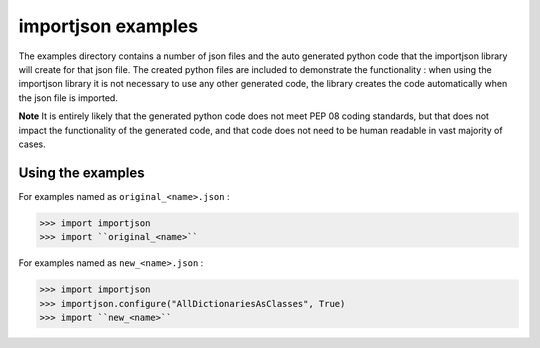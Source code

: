 =====================================================
importjson examples
=====================================================

The examples directory contains a number of json files and the auto generated python code that the importjson library will create for that json file. The created python files are included to demonstrate the functionality : when using the importjson library it is not necessary to use any other generated code, the library creates the code automatically when the json file is imported.

**Note** It is entirely likely that the generated python code does not meet PEP 08 coding standards, but that does not impact the functionality of the generated code, and that code does not need to be human readable in vast majority of cases.

Using the examples
------------------

For examples named as ``original_<name>.json`` :

>>> import importjson
>>> import ``original_<name>``

For examples named as ``new_<name>.json`` :

>>> import importjson
>>> importjson.configure("AllDictionariesAsClasses", True)
>>> import ``new_<name>``